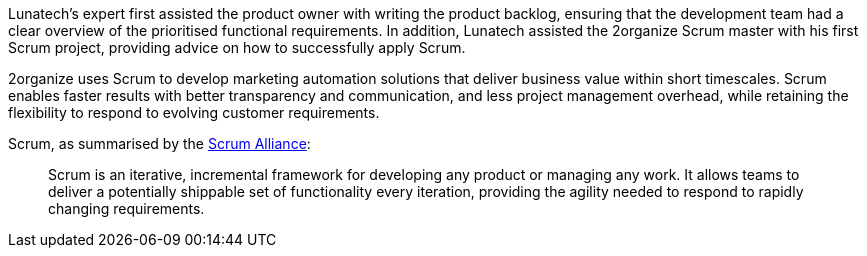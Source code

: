 Lunatech’s expert first assisted the product owner with writing the
product backlog, ensuring that the development team had a clear overview
of the prioritised functional requirements. In addition, Lunatech
assisted the 2organize Scrum master with his first Scrum project,
providing advice on how to successfully apply Scrum.

2organize uses Scrum to develop marketing automation solutions that
deliver business value within short timescales. Scrum enables faster
results with better transparency and communication, and less project
management overhead, while retaining the flexibility to respond to
evolving customer requirements.

Scrum, as summarised by the http://www.scrumalliance.org/[Scrum
Alliance]:

____
Scrum is an iterative, incremental framework for developing any product
or managing any work. It allows teams to deliver a potentially shippable
set of functionality every iteration, providing the agility needed to
respond to rapidly changing requirements.
____
